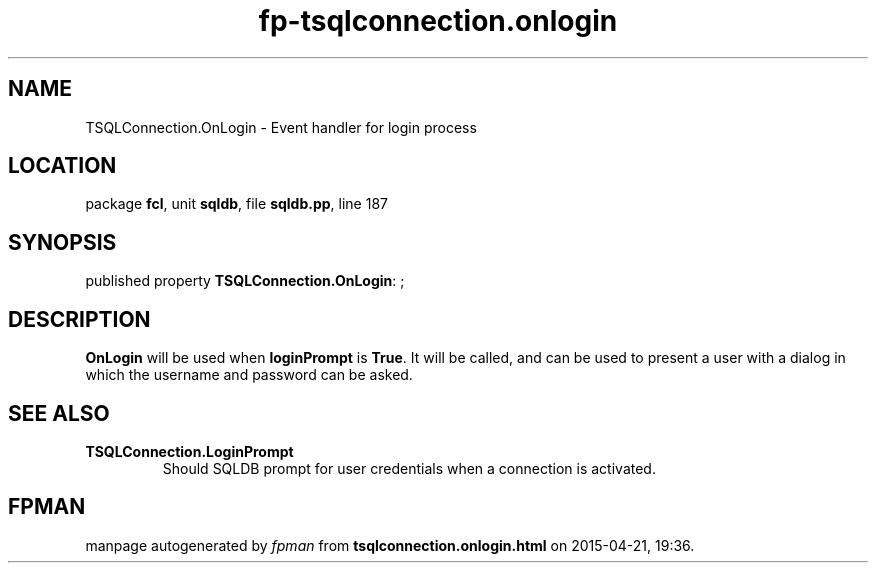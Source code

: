.\" file autogenerated by fpman
.TH "fp-tsqlconnection.onlogin" 3 "2014-03-14" "fpman" "Free Pascal Programmer's Manual"
.SH NAME
TSQLConnection.OnLogin - Event handler for login process
.SH LOCATION
package \fBfcl\fR, unit \fBsqldb\fR, file \fBsqldb.pp\fR, line 187
.SH SYNOPSIS
published property \fBTSQLConnection.OnLogin\fR: ;
.SH DESCRIPTION
\fBOnLogin\fR will be used when \fBloginPrompt\fR is \fBTrue\fR. It will be called, and can be used to present a user with a dialog in which the username and password can be asked.


.SH SEE ALSO
.TP
.B TSQLConnection.LoginPrompt
Should SQLDB prompt for user credentials when a connection is activated.

.SH FPMAN
manpage autogenerated by \fIfpman\fR from \fBtsqlconnection.onlogin.html\fR on 2015-04-21, 19:36.

